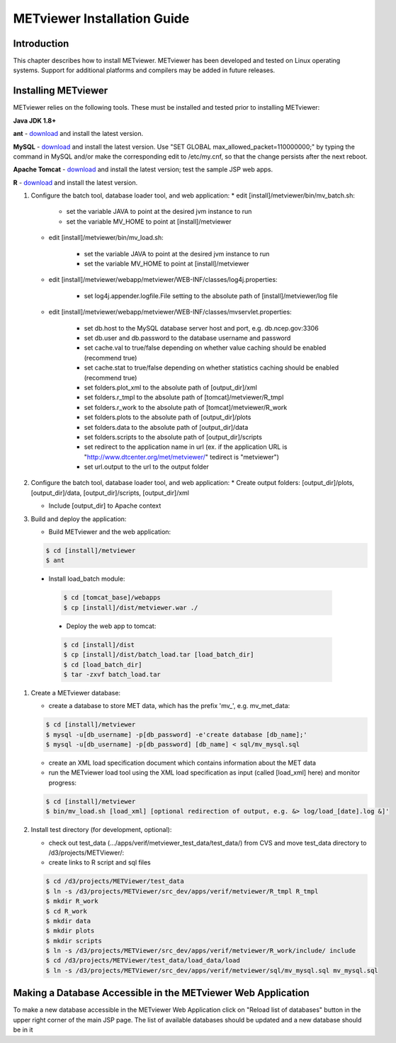 .. _install:

METviewer Installation Guide
============================

Introduction
------------

This chapter describes how to install METviewer. METviewer has been developed and tested on Linux operating systems. Support for additional platforms and compilers may be added in future releases. 

Installing METviewer
--------------------

METviewer relies on the following tools. These must be installed and tested prior to installing METviewer:

**Java JDK 1.8+**

**ant** - `download <http://ant.apache.org/bindownload.cgi>`_ and install the latest version.

**MySQL** - `download <https://dev.mysql.com/downloads/mysql/>`_ and install the latest version. Use "SET GLOBAL max_allowed_packet=110000000;" by typing the command in MySQL and/or make the corresponding edit to /etc/my.cnf, so that the change persists after the next reboot.

**Apache Tomcat** - `download <http://tomcat.apache.org/>`_ and install the latest version; test the sample JSP web apps.

**R** - `download <https://dev.mysql.com/downloads/mysql/>`_ and install the latest version.

#. Configure the batch tool, database loader tool, and web application:
   * edit [install]/metviewer/bin/mv_batch.sh:
     
        * set the variable JAVA to point at the desired jvm instance to run
        * set the variable MV_HOME to point at [install]/metviewer

   * edit [install]/metviewer/bin/mv_load.sh:
        
        * set the variable JAVA to point at the desired jvm instance to run
        * set the variable MV_HOME to point at [install]/metviewer
        
   * edit [install]/metviewer/webapp/metviewer/WEB-INF/classes/log4j.properties:
        
        * set log4j.appender.logfile.File setting to the absolute path of [install]/metviewer/log file
        
   * edit [install]/metviewer/webapp/metviewer/WEB-INF/classes/mvservlet.properties:
        
        * set db.host to the MySQL database server host and port, e.g. db.ncep.gov:3306
        * set db.user and db.password to the database username and password
        * set cache.val to true/false depending on whether value caching should be enabled (recommend true)
        * set cache.stat to true/false depending on whether statistics caching should be enabled (recommend true)
        * set folders.plot_xml to the absolute path of [output_dir]/xml
        * set folders.r_tmpl to the absolute path of [tomcat]/metviewer/R_tmpl
        * set folders.r_work to the absolute path of [tomcat]/metviewer/R_work
        * set folders.plots to the absolute path of [output_dir]/plots
        * set folders.data to the absolute path of [output_dir]/data
        * set folders.scripts to the absolute path of [output_dir]/scripts
        * set redirect to the application name in url (ex. if the application URL is "http://www.dtcenter.org/met/metviewer/" tedirect is "metviewer")
        * set url.output to the url to the output folder

#. Configure the batch tool, database loader tool, and web application:
   * Create output folders: [output_dir]/plots, [output_dir]/data, [output_dir]/scripts, [output_dir]/xml
   
   * Include [output_dir] to Apache context

#. Build and deploy the application:
   
   * Build METviewer and the web application:
     
   .. code-block:: none
        
        $ cd [install]/metviewer
        $ ant

  * Install load_batch module:
   
   .. code-block:: none

        $ cd [tomcat_base]/webapps
        $ cp [install]/dist/metviewer.war ./

   * Deploy the web app to tomcat:

   .. code-block:: none
        
        $ cd [install]/dist
        $ cp [install]/dist/batch_load.tar [load_batch_dir]
        $ cd [load_batch_dir]
        $ tar -zxvf batch_load.tar

#. Create a METviewer database:
   
   * create a database to store MET data, which has the prefix 'mv_', e.g. mv_met_data:
   
   .. code-block:: none
        
        $ cd [install]/metviewer
        $ mysql -u[db_username] -p[db_password] -e'create database [db_name];'
        $ mysql -u[db_username] -p[db_password] [db_name] < sql/mv_mysql.sql

   * create an XML load specification document which contains information about the MET data
   
   * run the METviewer load tool using the XML load specification as input (called [load_xml] here) and monitor progress:

   .. code-block:: none
        
        $ cd [install]/metviewer
        $ bin/mv_load.sh [load_xml] [optional redirection of output, e.g. &> log/load_[date].log &]'

#. Install test directory (for development, optional):
   
   * check out test_data (.../apps/verif/metviewer_test_data/test_data/) from CVS and move test_data directory to /d3/projects/METViewer/:
   
   * create links to R script and sql files

   .. code-block:: none
        
        $ cd /d3/projects/METViewer/test_data
        $ ln -s /d3/projects/METViewer/src_dev/apps/verif/metviewer/R_tmpl R_tmpl
        $ mkdir R_work
        $ cd R_work
        $ mkdir data
        $ mkdir plots
        $ mkdir scripts
        $ ln -s /d3/projects/METViewer/src_dev/apps/verif/metviewer/R_work/include/ include
        $ cd /d3/projects/METViewer/test_data/load_data/load
        $ ln -s /d3/projects/METViewer/src_dev/apps/verif/metviewer/sql/mv_mysql.sql mv_mysql.sql

Making a Database Accessible in the METviewer Web Application
-------------------------------------------------------------
To make a new database accessible in the METviewer Web Application click on "Reload list of databases" button in the upper right corner of the main JSP page. The list of available databases should be updated and a new database should be in it

